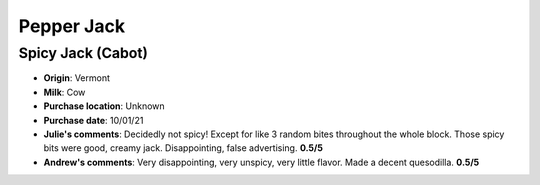 Pepper Jack 
====================== 
Spicy Jack (Cabot)
----------------- 
.. image:: cheesepics/large_b9c0397c-6074-4fcf-935e-d546e2c531de.png 
        :align: right 
        :height: 200px 

- **Origin**: Vermont
- **Milk**: Cow
- **Purchase location**: Unknown
- **Purchase date**: 10/01/21
- **Julie's comments**: Decidedly not spicy! Except for like 3 random bites throughout the whole block. Those spicy bits were good, creamy jack. Disappointing, false advertising.  **0.5/5**
- **Andrew's comments**: Very disappointing, very unspicy, very little flavor. Made a decent quesodilla.  **0.5/5**



